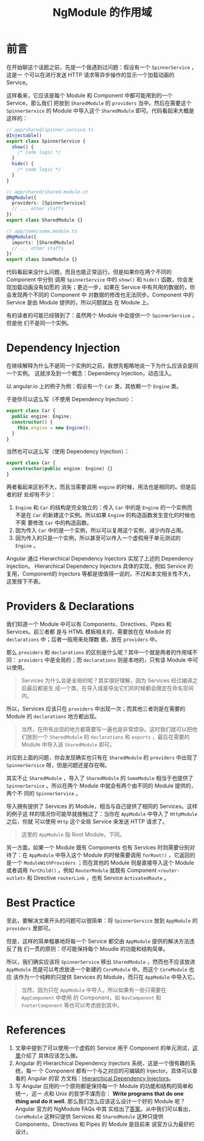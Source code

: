 #+TITLE: NgModule 的作用域
#+PUBLISHED: 2017-10-16
#+SLUG: ngmodule-and-its-scope
#+TAGS: angular

* 前言

在开始聊这个话题之前，先提一个我遇到过问题：假设有一个 ~SpinnerService~ ，这是一
个可以在进行发送 HTTP 请求等异步操作的显示一个加载动画的 Service。

这样看来，它应该是每个 Module 和 Component 中都可能用到的一个 Service，那么我们
把放到 ~SharedModule~ 的 ~providers~ 当中。然后在需要这个 ~SpinnerService~ 的
Module 中导入这个 ~SharedModule~ 即可。代码看起来大概是这样的：

#+BEGIN_SRC typescript
// app/shared/spinner.service.ts
@Injectable()
export class SpinnerService {
  show() {
    /* code logic */
  }
  hide() {
    /* code logic */
  }
}

// app/shared/shared.module.st
@NgModule({
  providers: [SpinnerService]
  // ... other staffs
})
export class SharedModule {}

// app/some/some.module.ts
@NgModule({
  imports: [SharedModule]
  // ... other staffs
})
export class SomeModule {}
#+END_SRC

代码看起来没什么问题，而且也能正常运行。但是如果你在两个不同的 Component 中分别
调用 ~SpinnerService~ 中的 ~show()~ 和 ~hide()~ 函数，你会发现加载动画没有如愿的
消失；更近一步，如果在 Service 中有共用的数据的，你会发现两个不同的 Component 中
对数据的修改也无法同步。Component 中的 Service 是由 Module 提供的，所以问题就出
在 Module 上。

有的读者的可能已经猜到了：虽然两个 Module 中会提供一个 ~SpinnerService~ ，但是他
们不是同一个实例。

* Dependency Injection

在继续解释为什么不是同一个实例的之前，我想先粗略地说一下为什么应该会是同一个实例。
这就涉及到一个概念：Dependency Injection，动态注入。

以 angular.io 上的例子为例：假设有一个 ~Car~ 类，其依赖一个 ~Engine~ 类。

于是你可以这么写（不使用 Dependency Injection）：

#+BEGIN_SRC typescript
export class Car {
  public engine: Engine;
  constructor() {
    this.engine = new Engine();
  }
}
#+END_SRC

当然也可以这么写（使用 Dependency Injection）：

#+BEGIN_SRC typescript
export class Car {
  constructor(public engine: Engine) {}
}
#+END_SRC

两者看起来区别不大，而且当需要调用 ~engine~ 的时候，用法也是相同的。但是后者的好
处却有不少：

1. ~Engine~ 和 ~Car~ 的结构是完全独立的：传入 ~Car~ 中的是 ~Engine~ 的一个实例而
   不是在 ~Car~ 的新建这个实例。所以如果 ~Engine~ 的构造函数发生变化的时候也不需
   要修改 ~Car~ 中的构造函数。
2. 因为传入 ~Car~ 中的是一个实例，所以可以复用这个实例，减少内存占用。
3. 因为传入的只是一个实例，所以甚至可以传入一个虚假用于单元测试的 ~Engine~ 。

Angular 通过 Hierarchical Dependency Injectors 实现了上述的 Dependency Injection。
Hierarchical Dependency Injectors 具体的实现，例如 Service 的复用，Component的
Injectors 等都是很值得一说的，不过和本文相关性不大，这里按下不表。

* Providers & Declarations

我们知道一个 Module 中可以有 Components、Directives、Pipes 和 Services。前三者都
是与 HTML 模板相关的，需要放在在 Module 的 ~declarations~ 中；后者一般用来处理数
据，放在 ~providers~ 中。

那么 ~providers~ 和 ~declarations~ 的区别是什么呢？其中一个就是两者的作用域不同：
~providers~ 中是全局的；而 ~declarations~ 则是本地的，只有该 Module 中可以使用。

#+BEGIN_QUOTE
Services 为什么会是全局的呢？其实很好理解，因为 Services 经过编译之后最后都是生
成一个类，在导入或是导出它们的时候都会限定在命名空间内。
#+END_QUOTE

所以，Services 应该只在 ~providers~ 中出现一次；而其他三者则是在需要的 Module
的 ~declarations~ 地方都出现。

#+BEGIN_QUOTE
当然，在所有出现的地方都需要写一遍也是非常烦杂。这时我们就可以把他们放到一个
~SharedModule~ 的 ~declarations~ 和 ~exports~ ，最后在需要的 Module 中导入该
~SharedModule~ 即可。
#+END_QUOTE

对应到上面的问题，你会发现确实也只有在 ~SharedModule~ 的 ~providers~ 中出现了
~SpinnerService~ 呀，但是问题还是存在啊。

其实不止 ~SharedModule~ ，导入了 ~SharedModule~ 的 ~SomeModule~ 相当于也提供了
~SpinnerService~ 。所以在两个 Module 中就会有两个由不同的 Module 提供的，两个不
同的 ~SpinnerService~ 。

导入拥有提供了 Services 的 Module，相当与自己提供了相同的 Services。这样的例子这
样的情况你可能早就接触过了：当你在 ~AppModule~ 中导入了 ~HttpModule~ 之后，你就
可以使用 ~Http~ 这个全局 Service 来发送 HTTP 请求了。

#+BEGIN_QUOTE
这里的 ~AppModule~ 指 Root Module，下同。
#+END_QUOTE

另一方面，如果一个 Module 既有 Components 也有 Services 时则需要分别对待了：在
~AppModule~ 中导入这个 Module 的时候需要调用 ~forRoot()~ ，它返回的是一个
~ModuleWithProviders~ ；而在其他的 Module 则是直接导入这个 Module 或者调用
~forChild()~ 。例如 ~RouterModule~ 就既有 Component ~<router-outlet>~ 和
Directive ~routerLink~ ，也有 Service ~ActivatedRoute~ 。

* Best Practice

至此，要解决文章开头的问题可以很简单：将 ~SpinnerService~ 放到 ~AppModule~ 的
~providers~ 里即可。

但是，这样的简单粗暴地将每一个 Service 都交由 ~AppModule~ 提供的解决方法违反了我
们一贯的原则：尽可能保持每个 Moudle 的功能和结构简单。

所以，我们确实应该将 ~SpinnerService~ 移出 ~SharedModule~ ，然而也不应该放进
~AppModule~ 而是可以考虑放进一个新建的 ~CoreModule~ 中。而这个 ~CoreModule~ 也应
该作为一个纯粹的只提供 Services 的 Module，而只在 ~AppModule~ 中导入它。

#+BEGIN_QUOTE
当然，因为只在 ~AppModule~ 中导入，所以如果有一些只需要在 ~AppComponent~ 中使用
的 Component，如 ~NavComponent~ 和 ~FooterComponent~ 等也可以考虑放到其中。
#+END_QUOTE

* References

1. 文章中提到了可以使用一个虚假的 Service 用于 Component 的单元测试，[[https://angular.io/guide/testing#test-a-component-with-a-dependency][这里]]介绍了
   具体应该怎么做。
2. Angular 的 Hierarchical Dependency Injectors 系统，这是一个很有趣的系统，每一
   个 Component 都有一个与之对应的可编辑的 Injector。具体可以查看的 Angular 的官
   方文档：[[https://angular.io/guide/hierarchical-dependency-injection][Hierarchical Dependency Injectors]]。
3. 写 Angular 应用的一个原则都是保持每一个 Module 的功能和结构的简单和统一，这一
   点和 Unix 的哲学不谋而合： *Write programs that do one thing and do it well.*
   那么我们怎么应该这么设计一个好的 Module 呢？Angular 官方的 NgModule FAQs 中其
   实给出了[[https://angular.io/guide/ngmodule-faq#feature-modules][答案]]。从中我们可以看出， ~CoreModule~ 这种只提供 Services 和
   ~SharedModule~ 这种只提供 Components，Directives 和 Pipes 的 Module 是目前来
   说官方认为最好的设计。
